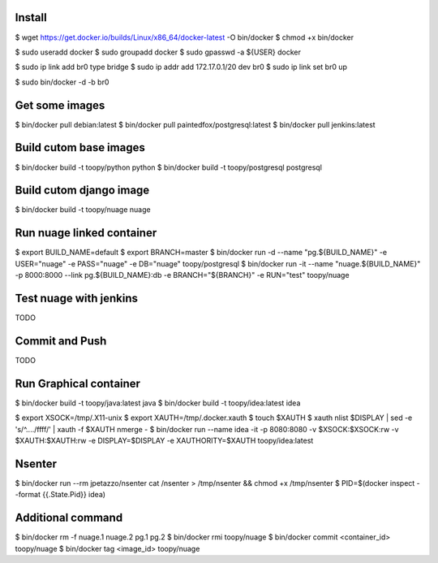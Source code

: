 Install
-------

$ wget https://get.docker.io/builds/Linux/x86_64/docker-latest -O bin/docker
$ chmod +x bin/docker

$ sudo useradd docker
$ sudo groupadd docker
$ sudo gpasswd -a ${USER} docker

$ sudo ip link add br0 type bridge
$ sudo ip addr add 172.17.0.1/20 dev br0
$ sudo ip link set br0 up

$ sudo bin/docker -d -b br0

Get some images
---------------

$ bin/docker pull debian:latest
$ bin/docker pull paintedfox/postgresql:latest
$ bin/docker pull jenkins:latest

Build cutom base images
-----------------------

$ bin/docker build -t toopy/python python
$ bin/docker build -t toopy/postgresql postgresql

Build cutom django image
------------------------

$ bin/docker build -t toopy/nuage nuage

Run nuage linked container
--------------------------

$ export BUILD_NAME=default
$ export BRANCH=master
$ bin/docker run -d --name "pg.${BUILD_NAME}" -e USER="nuage" -e PASS="nuage" -e DB="nuage" toopy/postgresql
$ bin/docker run -it --name "nuage.${BUILD_NAME}" -p 8000:8000 --link pg.${BUILD_NAME}:db -e BRANCH="${BRANCH}" -e RUN="test" toopy/nuage

Test nuage with jenkins
-----------------------

TODO

Commit and Push
---------------

TODO

Run Graphical container
-----------------------

$ bin/docker build -t toopy/java:latest java
$ bin/docker build -t toopy/idea:latest idea

$ export XSOCK=/tmp/.X11-unix
$ export XAUTH=/tmp/.docker.xauth
$ touch $XAUTH
$ xauth nlist $DISPLAY | sed -e 's/^..../ffff/' | xauth -f $XAUTH nmerge -
$ bin/docker run --name idea -it -p 8080:8080 -v $XSOCK:$XSOCK:rw -v $XAUTH:$XAUTH:rw -e DISPLAY=$DISPLAY -e XAUTHORITY=$XAUTH toopy/idea:latest

Nsenter
-------

$ bin/docker run --rm jpetazzo/nsenter cat /nsenter > /tmp/nsenter && chmod +x /tmp/nsenter
$ PID=$(docker inspect --format {{.State.Pid}} idea)


Additional command
------------------

$ bin/docker rm -f nuage.1 nuage.2 pg.1 pg.2
$ bin/docker rmi toopy/nuage
$ bin/docker commit <container_id> toopy/nuage
$ bin/docker tag <image_id> toopy/nuage

